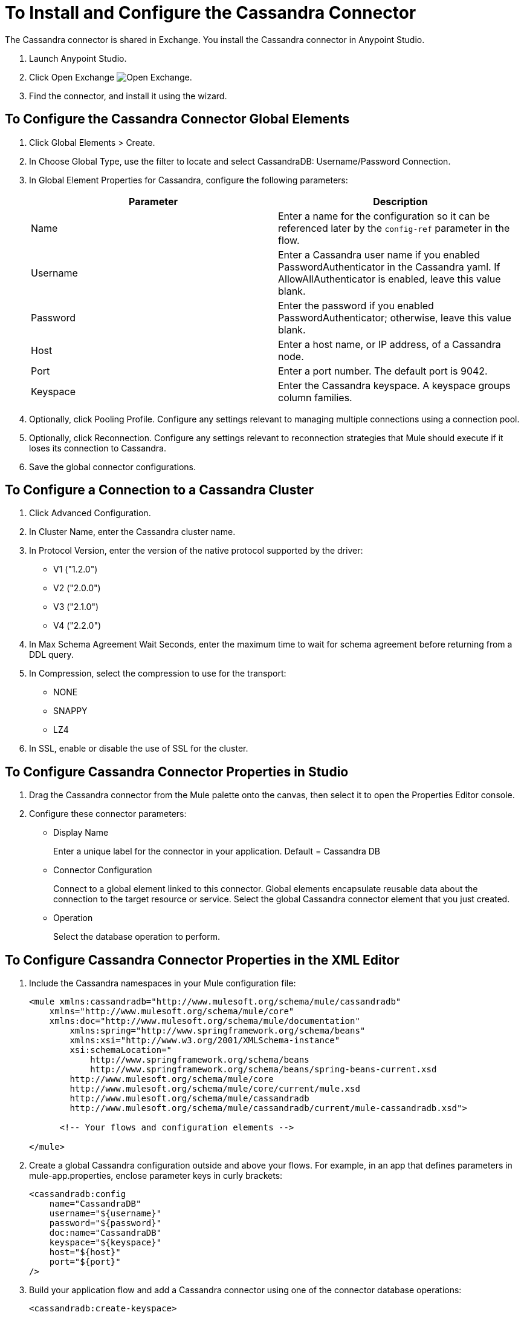 = To Install and Configure the Cassandra Connector

The Cassandra connector is shared in Exchange. You install the Cassandra connector in Anypoint Studio.

. Launch Anypoint Studio.
. Click Open Exchange image:exchange.png[Open Exchange].
. Find the connector, and install it using the wizard.

== To Configure the Cassandra Connector Global Elements

. Click Global Elements > Create.

. In Choose Global Type, use the filter to locate and select CassandraDB: Username/Password Connection.

. In Global Element Properties for Cassandra, configure the following parameters:
+
[width="100%",cols="2*",options="header"]
|===
|Parameter |Description
|Name |Enter a name for the configuration so it can be referenced later by the `config-ref` parameter in the flow.
|Username |Enter a Cassandra user name if you enabled PasswordAuthenticator in the Cassandra yaml. If AllowAllAuthenticator is enabled, leave this value blank.
|Password |Enter the password if you enabled PasswordAuthenticator; otherwise, leave this value blank.
|Host |Enter a host name, or IP address, of a Cassandra node.
|Port |Enter a port number. The default port is 9042.
|Keyspace |Enter the Cassandra keyspace. A keyspace groups column families.
|===
+
. Optionally, click Pooling Profile. Configure any settings relevant to managing multiple connections using a connection pool.

. Optionally, click Reconnection. Configure any settings relevant to reconnection strategies that Mule should execute if it loses its connection to Cassandra.

. Save the global connector configurations.

== To Configure a Connection to a Cassandra Cluster

. Click Advanced Configuration.
. In Cluster Name, enter the Cassandra cluster name.
. In Protocol Version, enter the version of the native protocol supported by the driver: 
+
* V1 ("1.2.0")
* V2 ("2.0.0")
* V3 ("2.1.0")
* V4 ("2.2.0")
+
. In Max Schema Agreement Wait Seconds, enter the maximum time to wait for schema agreement before returning from a DDL query.
. In Compression, select the compression to use for the transport:
+
* NONE
* SNAPPY
* LZ4
+
. In SSL, enable or disable the use of SSL for the cluster.

== To Configure Cassandra Connector Properties in Studio

. Drag the Cassandra connector from the Mule palette onto the canvas, then select it to open the Properties Editor console.

. Configure these connector parameters:
+
* Display Name
+
Enter a unique label for the connector in your application. Default = Cassandra DB
+
* Connector Configuration
+
Connect to a global element linked to this connector. Global elements encapsulate reusable data about the connection to the target resource or service. Select the global Cassandra connector element that you just created. 
+
* Operation
+
Select the database operation to perform. 

== To Configure Cassandra Connector Properties in the XML Editor

. Include the Cassandra namespaces in your Mule configuration file:
+
[source,xml, linenums]
----
<mule xmlns:cassandradb="http://www.mulesoft.org/schema/mule/cassandradb"
    xmlns="http://www.mulesoft.org/schema/mule/core"
    xmlns:doc="http://www.mulesoft.org/schema/mule/documentation"
	xmlns:spring="http://www.springframework.org/schema/beans"
	xmlns:xsi="http://www.w3.org/2001/XMLSchema-instance"
	xsi:schemaLocation="
	    http://www.springframework.org/schema/beans
	    http://www.springframework.org/schema/beans/spring-beans-current.xsd
        http://www.mulesoft.org/schema/mule/core
        http://www.mulesoft.org/schema/mule/core/current/mule.xsd
        http://www.mulesoft.org/schema/mule/cassandradb
        http://www.mulesoft.org/schema/mule/cassandradb/current/mule-cassandradb.xsd">
 
      <!-- Your flows and configuration elements -->
 
</mule>
----
+
. Create a global Cassandra configuration outside and above your flows. For example, in an app that defines parameters in mule-app.properties, enclose parameter keys in curly brackets:
+
[source,xml, linenums]
----
<cassandradb:config 
    name="CassandraDB" 
    username="${username}" 
    password="${password}"   
    doc:name="CassandraDB" 
    keyspace="${keyspace}" 
    host="${host}" 
    port="${port}"
/>
----
+
. Build your application flow and add a Cassandra connector using one of the connector database operations:

`<cassandradb:create-keyspace>`:: Creates a new keyspace.
`<cassandradb:drop-keyspace>`:: Drops the entire keyspace.
`<cassandradb:create-table>`:: Creates a table in a specific keyspace
`<cassandradb:drop-table>`:: Drops an entire table from the specified keyspace
`<cassandradb:get-table-names-from-keyspace>`:: Returns all the table names from the specified keyspace.
`<cassandradb:execute-c-q-l-query>`:: Executes the raw input query provided.
`<cassandradb:insert>`:: Executes the insert entity operation.
`<cassandradb:update>`:: Executes the update entity operation.
`<cassandradb:delete-columns-value>`:: Deletes values from an object specified by the where clause.
`<cassandradb:delete-rows>`:: Deletes an entire record.
`<cassandradb:select>`:: Executes a select query.
`<cassandradb:change-column-type>`:: Changes the type of a column.
`<cassandradb:add-new-column>`:: Adds a new column.
`<cassandradb:drop-column>`:: Removes a column.
`<cassandradb:rename-column>`:: Renames a column.

== See Also

* link:/mule-user-guide/v/3.8/global-elements[Mule Global Elements]


